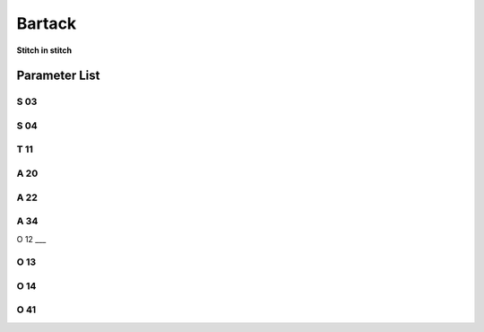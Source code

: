 .. _bartack:

=======
Bartack
=======

**Stitch in stitch**

Parameter List
==============

S 03
----
.. dropdown:: Speed in Start Bartack <...>
   :animate: fade-in-slide-down
   
   -Max  4500
   -Min  100
   -Unit  spm
   -Description  Maximum speed in bartack at seam begin.

S 04
----
.. dropdown:: Speed in End Bartack <...>
   :animate: fade-in-slide-down
   
   -Max  4500
   -Min  100
   -Unit  spm
   -Description  Maximum speed in bartack at seam end.

T 11
----
.. dropdown:: SD Mode Stop Time <...> 
   :animate: fade-in-slide-down
   
   -Max  4500
   -Min  100
   -Unit  spm
   -Description  Motor standby duration at direction change of bartack if SD mode is On.

A 20
----

.. dropdown:: SD mode for Start Bartack <...> 
   :animate: fade-in-slide-down
   
   -Max  1
   -Min  0
   -Unit  --
   -Description
     | Stop at direction change of start tacking in order to the bartack magnet reach the specified position:
     | 0 = Off;
     | 1 = On.

A 22
----

.. dropdown:: SD mode for End Bartack <...>
   :animate: fade-in-slide-down
   
   -Max  1
   -Min  0
   -Unit  --
   -Description
     | Stop at direction change of end tacking in order to the bartack magnet reach the specified position:
     | 0 = Off;
     | 1 = On.

A 34
----

.. dropdown:: Maintain Speed after Start Bartack <...>
   :animate: fade-in-slide-down
   
   -Max  1
   -Min  0
   -Unit  --
   -Description  Reverse power on angle
     | For better performance of start bartack:
     | 0 = Off;
     | 1 = On.

O 12
___

.. dropdown:: Max. Speed of 1 stitch <...> 
   :animate: fade-in-slide-down
   
   -Max  4500
   -Min  100
   -Unit  spm
   -Description  Maximum Speed of 1 stitch when bartack or W-sewing.

O 13 
----

.. dropdown:: Max. Speed of 2 stitch <...>  
   :animate: fade-in-slide-down
   
   -Max  4500
   -Min  100
   -Unit  spm
   -Description  Maximum Speed of 2 stitch when bartack or W-sewing.

O 14
----

.. dropdown:: Max. Speed of 3 stitch <...> 
   :animate: fade-in-slide-down
   
   -Max  4500
   -Min  100
   -Unit  spm
   -Description  Maximum Speed of 3 stitch when bartack or W-sewing.
   

O 41
----

.. dropdown:: Stitches of Maintain Speed after Start Bartack <...> 
   :animate: fade-in-slide-down
   
   -Max  10
   -Min  0
   -Unit  stitches
   -Description  Number of A-stitches which speed holding after sewing start bartck.
